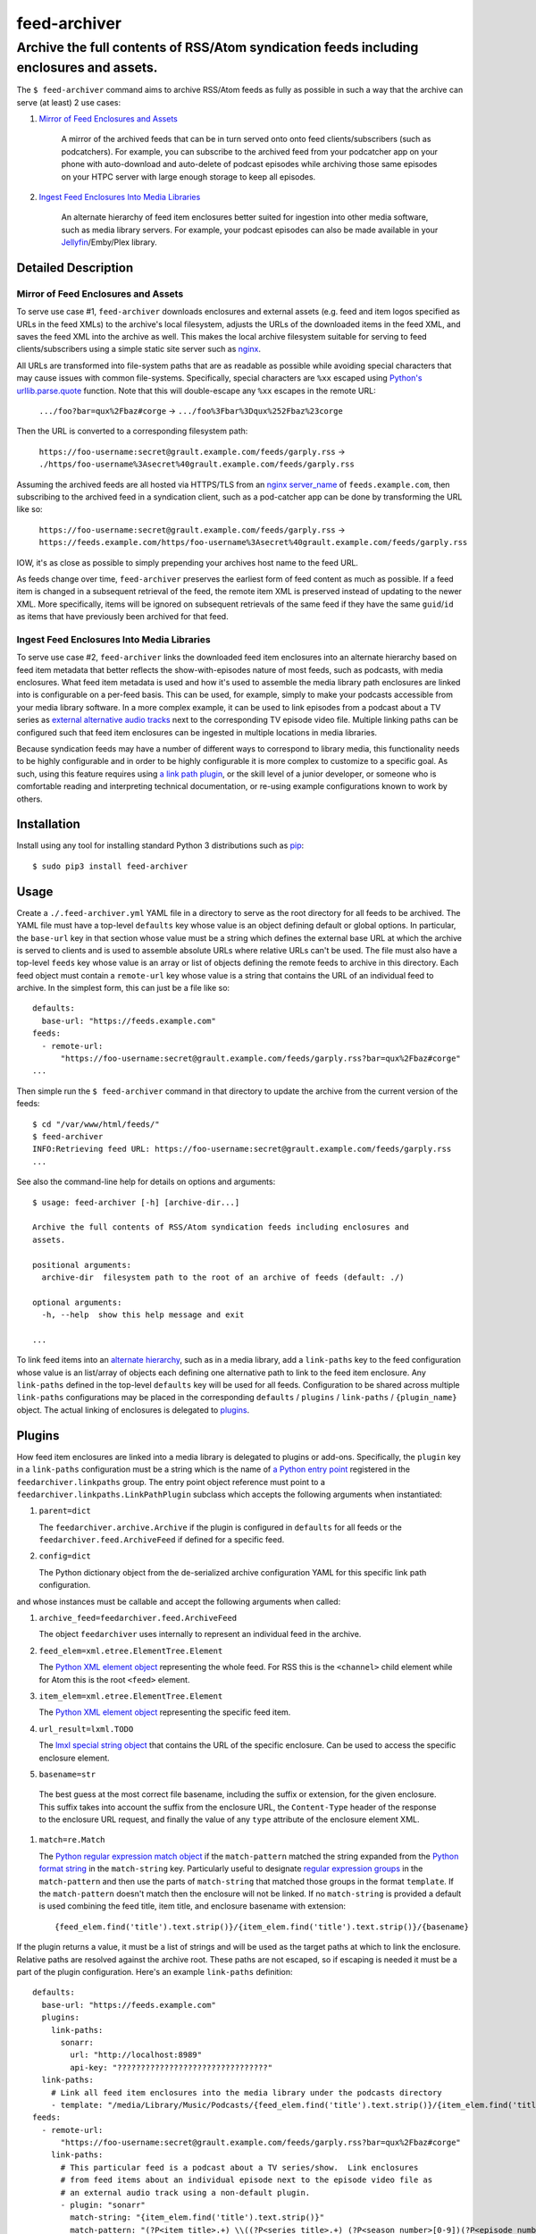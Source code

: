 ########################################################################################
feed-archiver
########################################################################################
Archive the full contents of RSS/Atom syndication feeds including enclosures and assets.
****************************************************************************************

.. image:: https://github.com/rpatterson/feed-archiver/workflows/Run%20linter,%20tests%20and,%20and%20release/badge.svg

The ``$ feed-archiver`` command aims to archive RSS/Atom feeds as fully as possible in
such a way that the archive can serve (at least) 2 use cases:

#. `Mirror of Feed Enclosures and Assets`_

    A mirror of the archived feeds that can be in turn served onto onto feed
    clients/subscribers (such as podcatchers).  For example, you can subscribe to the
    archived feed from your podcatcher app on your phone with auto-download and
    auto-delete of podcast episodes while archiving those same episodes on your HTPC
    server with large enough storage to keep all episodes.

#. `Ingest Feed Enclosures Into Media Libraries`_

    An alternate hierarchy of feed item enclosures better suited for ingestion into
    other media software, such as media library servers.  For example, your podcast
    episodes can also be made available in your `Jellyfin`_/Emby/Plex library.

********************
Detailed Description
********************

Mirror of Feed Enclosures and Assets
====================================

To serve use case #1, ``feed-archiver`` downloads enclosures and external assets
(e.g. feed and item logos specified as URLs in the feed XMLs) to the archive's local
filesystem, adjusts the URLs of the downloaded items in the feed XML, and saves the feed
XML into the archive as well.  This makes the local archive filesystem suitable for
serving to feed clients/subscribers using a simple static site server such as `nginx`_.

All URLs are transformed into file-system paths that are as readable as possible while
avoiding special characters that may cause issues with common file-systems.
Specifically, special characters are ``%xx`` escaped using `Python's
urllib.parse.quote`_ function.  Note that this will double-escape any
``%xx`` escapes in the remote URL:

  ``.../foo?bar=qux%2Fbaz#corge`` -> ``.../foo%3Fbar%3Dqux%252Fbaz%23corge``

Then the URL is converted to a corresponding filesystem path:

  ``https://foo-username:secret@grault.example.com/feeds/garply.rss`` ->
  ``./https/foo-username%3Asecret%40grault.example.com/feeds/garply.rss``

Assuming the archived feeds are all hosted via HTTPS/TLS from an `nginx server_name`_ of
``feeds.example.com``, then subscribing to the archived feed in a syndication client,
such as a pod-catcher app can be done by transforming the URL like so:

  ``https://foo-username:secret@grault.example.com/feeds/garply.rss`` ->
  ``https://feeds.example.com/https/foo-username%3Asecret%40grault.example.com/feeds/garply.rss``

IOW, it's as close as possible to simply prepending your archives host name to the feed
URL.

As feeds change over time, ``feed-archiver`` preserves the earliest form of feed content
as much as possible.  If a feed item is changed in a subsequent retrieval of the feed,
the remote item XML is preserved instead of updating to the newer XML.  More
specifically, items will be ignored on subsequent retrievals of the same feed if they
have the same ``guid``/``id`` as items that have previously been archived for that feed.

Ingest Feed Enclosures Into Media Libraries
===========================================

To serve use case #2, ``feed-archiver`` links the downloaded feed item enclosures into
an alternate hierarchy based on feed item metadata that better reflects the
show-with-episodes nature of most feeds, such as podcasts, with media enclosures.  What
feed item metadata is used and how it's used to assemble the media library path
enclosures are linked into is configurable on a per-feed basis.  This can be used, for
example, simply to make your podcasts accessible from your media library software.  In a
more complex example, it can be used to link episodes from a podcast about a TV series
as `external alternative audio tracks`_ next to the corresponding TV episode video file.
Multiple linking paths can be configured such that feed item enclosures can be ingested
in multiple locations in media libraries.

Because syndication feeds may have a number of different ways to correspond to library
media, this functionality needs to be highly configurable and in order to be highly
configurable it is more complex to customize to a specific goal.  As such, using this
feature requires using `a link path plugin`_, or the skill level of a junior developer,
or someone who is comfortable reading and interpreting technical documentation, or
re-using example configurations known to work by others.


************
Installation
************

Install using any tool for installing standard Python 3 distributions such as `pip`_::

  $ sudo pip3 install feed-archiver


*****
Usage
*****

Create a ``./.feed-archiver.yml`` YAML file in a directory to serve as the root
directory for all feeds to be archived.  The YAML file must have a top-level
``defaults`` key whose value is an object defining default or global options.  In
particular, the ``base-url`` key in that section whose value must be a string which
defines the external base URL at which the archive is served to clients and is used to
assemble absolute URLs where relative URLs can't be used.  The file must also have a
top-level ``feeds`` key whose value is an array or list of objects defining the remote
feeds to archive in this directory.  Each feed object must contain a ``remote-url`` key
whose value is a string that contains the URL of an individual feed to archive.  In the
simplest form, this can just be a file like so::

  defaults:
    base-url: "https://feeds.example.com"
  feeds:
    - remote-url:
	"https://foo-username:secret@grault.example.com/feeds/garply.rss?bar=qux%2Fbaz#corge"
  ...

Then simple run the ``$ feed-archiver`` command in that directory to update the archive
from the current version of the feeds::

  $ cd "/var/www/html/feeds/"
  $ feed-archiver
  INFO:Retrieving feed URL: https://foo-username:secret@grault.example.com/feeds/garply.rss
  ...

See also the command-line help for details on options and arguments::

  $ usage: feed-archiver [-h] [archive-dir...]

  Archive the full contents of RSS/Atom syndication feeds including enclosures and
  assets.

  positional arguments:
    archive-dir  filesystem path to the root of an archive of feeds (default: ./)

  optional arguments:
    -h, --help  show this help message and exit

  ...

To link feed items into an `alternate hierarchy`_, such as in a media library, add a
``link-paths`` key to the feed configuration whose value is an list/array of objects
each defining one alternative path to link to the feed item enclosure.  Any
``link-paths`` defined in the top-level ``defaults`` key will be used for all feeds.
Configuration to be shared across multiple ``link-paths`` configurations may be placed
in the corresponding ``defaults`` / ``plugins`` / ``link-paths`` / ``{plugin_name}``
object.  The actual linking of enclosures is delegated to `plugins`_.


*******
Plugins
*******

How feed item enclosures are linked into a media library is delegated to plugins or
add-ons.  Specifically, the ``plugin`` key in a ``link-paths`` configuration must be a
string which is the name of `a Python entry point`_ registered in the
``feedarchiver.linkpaths`` group.  The entry point object reference must point to a
``feedarchiver.linkpaths.LinkPathPlugin`` subclass which accepts the following arguments
when instantiated:

#. ``parent=dict``

   The ``feedarchiver.archive.Archive`` if the plugin is configured in ``defaults`` for
   all feeds or the ``feedarchiver.feed.ArchiveFeed`` if defined for a specific feed.

#. ``config=dict``

   The Python dictionary object from the de-serialized archive configuration YAML for
   this specific link path configuration.

and whose instances must be callable and accept the following arguments when called:

#. ``archive_feed=feedarchiver.feed.ArchiveFeed``

   The object ``feedarchiver`` uses internally to represent an individual feed in the
   archive.

#. ``feed_elem=xml.etree.ElementTree.Element``

   The `Python XML element object`_ representing the whole feed.  For RSS this is the
   ``<channel>`` child element while for Atom this is the root ``<feed>`` element.

#. ``item_elem=xml.etree.ElementTree.Element``

   The `Python XML element object`_ representing the specific feed item.

#. ``url_result=lxml.TODO``

   The `lmxl special string object`_ that contains the URL of the specific enclosure.
   Can be used to access the specific enclosure element.

#. ``basename=str``

  The best guess at the most correct file basename, including the suffix or extension,
  for the given enclosure.  This suffix takes into account the suffix from the enclosure
  URL, the ``Content-Type`` header of the response to the enclosure URL request, and
  finally the value of any ``type`` attribute of the enclosure element XML.

#. ``match=re.Match``

   The `Python regular expression match object`_ if the ``match-pattern`` matched the
   string expanded from the `Python format string`_ in the ``match-string`` key.
   Particularly useful to designate `regular expression groups`_ in the
   ``match-pattern`` and then use the parts of ``match-string`` that matched those
   groups in the format ``template``.  If the ``match-pattern`` doesn't match then the
   enclosure will not be linked.  If no ``match-string`` is provided a default is used
   combining the feed title, item title, and enclosure basename with extension::

     {feed_elem.find('title').text.strip()}/{item_elem.find('title').text.strip()}/{basename}

If the plugin returns a value, it must be a list of strings and will be used as the
target paths at which to link the enclosure.  Relative paths are resolved against the
archive root.  These paths are not escaped, so if escaping is needed it must be a part
of the plugin configuration.  Here's an example ``link-paths`` definition::

  defaults:
    base-url: "https://feeds.example.com"
    plugins:
      link-paths:
        sonarr:
          url: "http://localhost:8989"
          api-key: "????????????????????????????????"
    link-paths:
      # Link all feed item enclosures into the media library under the podcasts directory
      - template: "/media/Library/Music/Podcasts/{feed_elem.find('title').text.strip()}/{item_elem.find('title').text.strip()})/{basename}"
  feeds:
    - remote-url:
	"https://foo-username:secret@grault.example.com/feeds/garply.rss?bar=qux%2Fbaz#corge"
      link-paths:
	# This particular feed is a podcast about a TV series/show.  Link enclosures
	# from feed items about an individual episode next to the episode video file as
	# an external audio track using a non-default plugin.
	- plugin: "sonarr"
	  match-string: "{item_elem.find('title').text.strip()}"
	  match-pattern: "(?P<item_title>.+) \\((?P<series_title>.+) (?P<season_number>[0-9])(?P<episode_numbers>[0-9]+[0-9Ee& -]*)\\)"
	  stem-append: "-garply"
  ...

Default Template Plugin
=======================

If no ``plugin`` key is specified, the ``template`` plugin is used.  The link
path config may include the ``template`` key containing a `Python format string`_ which
will be expanded to determine where the feed item enclosure should be linked to.  The
default ``template`` is::

  ./Feeds/{feed_elem.find('title').text.strip()}/{item_elem.find('title').text.strip()}/{basename}

The format strings may reference any of `the arguments passed into link path plugins`_.

Sonarr TV Series Plugin
=======================

The ``sonarr`` plugin uses values from the link path configuration and/or the ``match``
groups to lookup a TV series/show managed by `Sonarr`_, then lookup an episode video
file that corresponds to the feed item enclosure/content, and link the enclosure/content
next to that video file.  The ``link-paths`` configuration or ``match`` groups must
contain:

- ``url`` and ``api-key`` used to `connect to the Sonarr API`_
- ``series_id`` or ``series_title`` used to `look up the TV show/series`_, note that
  using ``series_id`` saves on Sonarr API request per update
- ``season_number`` used to `lookup the episode file`_
- ``episode_numbers`` used to `lookup the episode file`_, plural to support
  multi-episode files

They may also include:

- ``stem-append`` containing a string to append to the episode file stem before the
  enclosure/content suffix/extension


.. _alternate hierarchy: `Ingest Feed Enclosures Into Media Libraries`_
.. _a link path plugin: `Plugins`_
.. _the arguments passed into link path plugins: `Plugins`_

.. _pip: https://pip.pypa.io/en/stable/installing/
.. _a Python entry point:
   https://packaging.python.org/en/latest/specifications/entry-points/#data-model
.. _Python format string: https://docs.python.org/3/library/string.html#formatstrings
.. _Python regular expression match object:
   https://docs.python.org/3/library/re.html#match-objects
.. _regular expression groups: https://docs.python.org/3/library/re.html#index-17
.. _Python's urllib.parse.quote:
   https://docs.python.org/3/library/urllib.parse.html#urllib.parse.quote
.. _Python XML element object:
    https://docs.python.org/3/library/xml.etree.elementtree.html#element-objects
.. _lmxl special string object: https://lxml.de/xpathxslt.html#xpath-return-values

.. _nginx: https://nginx.org/en/docs/
.. _nginx server_name: https://www.nginx.com/resources/wiki/start/topics/examples/server_blocks/

.. _Jellyfin: https://jellyfin.org/
.. _external alternative audio tracks:
   https://jellyfin.org/docs/general/server/media/external-audio-files.html
.. _Sonarr: https://sonarr.tv
.. _connect to the Sonarr API: https://github.com/Sonarr/Sonarr/wiki/API#url
.. _look up the TV show/series: https://github.com/Sonarr/Sonarr/wiki/Series#getid
.. _lookup the episode file: https://github.com/Sonarr/Sonarr/wiki/Episode#get
